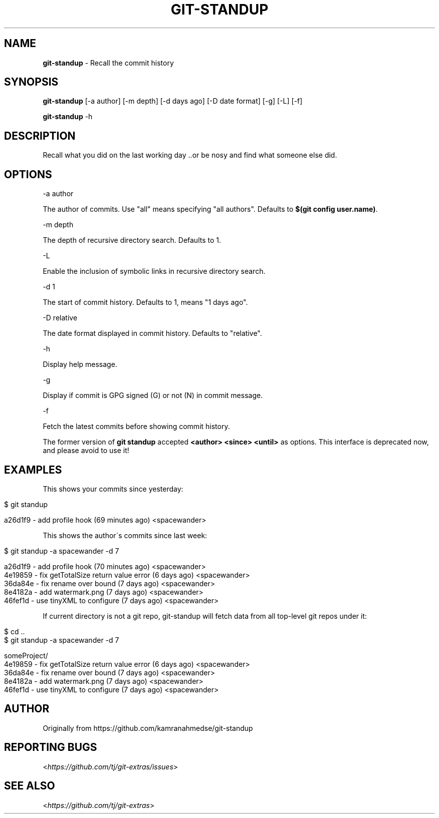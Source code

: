 .\" generated with Ronn/v0.7.3
.\" http://github.com/rtomayko/ronn/tree/0.7.3
.
.TH "GIT\-STANDUP" "1" "October 2017" "" "Git Extras"
.
.SH "NAME"
\fBgit\-standup\fR \- Recall the commit history
.
.SH "SYNOPSIS"
\fBgit\-standup\fR [\-a author] [\-m depth] [\-d days ago] [\-D date format] [\-g] [\-L] [\-f]
.
.P
\fBgit\-standup\fR \-h
.
.SH "DESCRIPTION"
Recall what you did on the last working day \.\.or be nosy and find what someone else did\.
.
.SH "OPTIONS"
\-a author
.
.P
The author of commits\. Use "all" means specifying "all authors"\. Defaults to \fB$(git config user\.name)\fR\.
.
.P
\-m depth
.
.P
The depth of recursive directory search\. Defaults to 1\.
.
.P
\-L
.
.P
Enable the inclusion of symbolic links in recursive directory search\.
.
.P
\-d 1
.
.P
The start of commit history\. Defaults to 1, means "1 days ago"\.
.
.P
\-D relative
.
.P
The date format displayed in commit history\. Defaults to "relative"\.
.
.P
\-h
.
.P
Display help message\.
.
.P
\-g
.
.P
Display if commit is GPG signed (G) or not (N) in commit message\.
.
.P
\-f
.
.P
Fetch the latest commits before showing commit history\.
.
.P
The former version of \fBgit standup\fR accepted \fB<author> <since> <until>\fR as options\. This interface is deprecated now, and please avoid to use it!
.
.SH "EXAMPLES"
This shows your commits since yesterday:
.
.IP "" 4
.
.nf

$ git standup

a26d1f9 \- add profile hook (69 minutes ago) <spacewander>
.
.fi
.
.IP "" 0
.
.P
This shows the author\'s commits since last week:
.
.IP "" 4
.
.nf

$ git standup \-a spacewander \-d 7

a26d1f9 \- add profile hook (70 minutes ago) <spacewander>
4e19859 \- fix getTotalSize return value error (6 days ago) <spacewander>
36da84e \- fix rename over bound (7 days ago) <spacewander>
8e4182a \- add watermark\.png (7 days ago) <spacewander>
46fef1d \- use tinyXML to configure (7 days ago) <spacewander>
.
.fi
.
.IP "" 0
.
.P
If current directory is not a git repo, git\-standup will fetch data from all top\-level git repos under it:
.
.IP "" 4
.
.nf

$ cd \.\.
$ git standup \-a spacewander \-d 7

someProject/
4e19859 \- fix getTotalSize return value error (6 days ago) <spacewander>
36da84e \- fix rename over bound (7 days ago) <spacewander>
8e4182a \- add watermark\.png (7 days ago) <spacewander>
46fef1d \- use tinyXML to configure (7 days ago) <spacewander>
.
.fi
.
.IP "" 0
.
.SH "AUTHOR"
Originally from https://github\.com/kamranahmedse/git\-standup
.
.SH "REPORTING BUGS"
<\fIhttps://github\.com/tj/git\-extras/issues\fR>
.
.SH "SEE ALSO"
<\fIhttps://github\.com/tj/git\-extras\fR>
